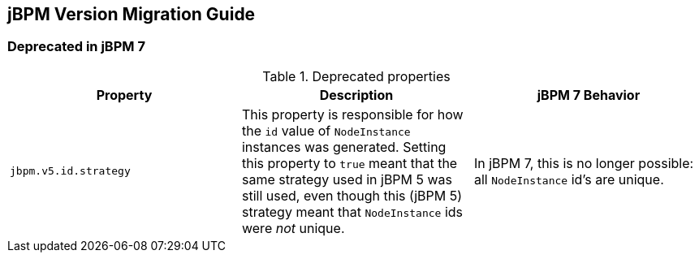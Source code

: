 :experimental:

[[_jbpmmigration]]
== jBPM Version Migration Guide

=== Deprecated in jBPM 7

.Deprecated properties 
[cols="1,1,1", frame="all", options="header"]
|===
| Property
| Description
| jBPM 7 Behavior

|``jbpm.v5.id.strategy``
|This property is responsible for how the `id` value of `NodeInstance` instances was generated. 
Setting this property to `true` meant that the same strategy used in jBPM 5 was still used, even though this (jBPM 5) 
strategy meant that `NodeInstance` ids were _not_ unique.
|In jBPM 7, this is no longer possible: all `NodeInstance` id's are unique.
|===
